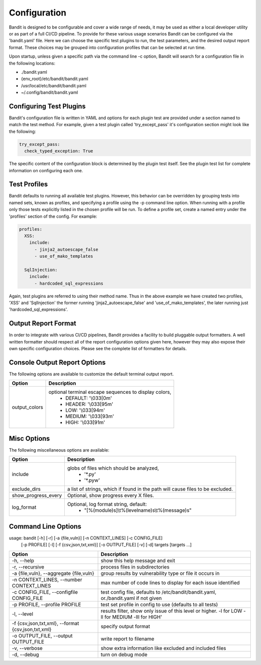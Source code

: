 Configuration
=================================
Bandit is designed to be configurable and cover a wide range of needs, it may
be used as either a local developer utility or as part of a full CI/CD
pipeline. To provide for these various usage scenarios Bandit can be configured
via the 'bandit.yaml' file. Here we can choose the specific test plugins to
run, the test parameters, and the desired output report format. These choices
may be grouped into configuration profiles that can be selected at run time.

Upon startup, unless given a specific path via the command line -c option,
Bandit will search for a configuration file in the following locations:

* ./bandit.yaml
* {env_root}/etc/bandit/bandit.yaml
* /usr/local/etc/bandit/bandit.yaml
* ~/.config/bandit/bandit.yaml

Configuring Test Plugins
------------------------
Bandit's configuration file is written in YAML and options for each plugin test
are provided under a section named to match the test method. For example, given
a test plugin called 'try_except_pass' it's configuration section might look
like the following:

.. code-block:: yaml

    try_except_pass:
      check_typed_exception: True

The specific content of the configuration block is determined by the plugin
test itself. See the plugin test list for complete information on configuring
each one.

Test Profiles
-------------
Bandit defaults to running all available test plugins. However, this behavior
can be overridden by grouping tests into named sets, known as profiles, and
specifying a profile using the -p command line option. When running with a
profile only those tests explicitly listed in the chosen profile will be run.
To define a profile set, create a named entry under the 'profiles' section of
the config. For example:

.. code-block:: yaml

    profiles:
      XSS:
        include:
          - jinja2_autoescape_false
          - use_of_mako_templates

      SqlInjection:
        include:
          - hardcoded_sql_expressions

Again, test plugins are referred to using their method name. Thus in the above
example we have created two profiles, 'XSS' and 'SqlInjection' the former
running 'jinja2_autoescape_false' and 'use_of_mako_templates', the later
running just 'hardcoded_sql_expressions'.


Output Report Format
--------------------
In order to integrate with various CI/CD pipelines, Bandit provides a facility
to build pluggable output formatters. A well written formatter should respect
all of the report configuration options given here, however they may also
expose their own specific configuration choices. Please see the complete list
of formatters for details.

Console Output Report Options
-----------------------------
The following options are available to customize the default terminal output
report.

+---------------+------------------------------------------------------------+
| Option        | Description                                                |
+===============+============================================================+
| output_colors | optional terminal escape sequences to display colors,      |
|               |  - DEFAULT: '\\033[0m'                                     |
|               |  - HEADER: '\\033[95m'                                     |
|               |  - LOW: '\\033[94m'                                        |
|               |  - MEDIUM: '\\033[93m'                                     |
|               |  - HIGH: '\\033[91m'                                       |
+---------------+------------------------------------------------------------+


Misc Options
------------

The following miscellaneous options are available:

+---------------------+------------------------------------------------------+
| Option              | Description                                          |
+=====================+======================================================+
| include             | globs of files which should be analyzed,             |
|                     |  - '\*.py'                                           |
|                     |  - '\*.pyw'                                          |
+---------------------+------------------------------------------------------+
| exclude_dirs        | a list of strings, which if found in the path will   |
|                     | cause files to be excluded.                          |
+---------------------+------------------------------------------------------+
| show_progress_every | Optional, show progress every X files.               |
+---------------------+------------------------------------------------------+
| log_format          | Optional, log format string, default:                |
|                     |  - "[%(module)s]\\t%(levelname)s\\t%(message)s"      |
+---------------------+------------------------------------------------------+

Command Line Options
--------------------
usage: bandit [-h] [-r] [-a {file,vuln}] [-n CONTEXT_LINES] [-c CONFIG_FILE]
              [-p PROFILE] [-l] [-f {csv,json,txt,xml}] [-o OUTPUT_FILE] [-v]
              [-d]
              targets [targets ...]

+-----------------------------+----------------------------------------------+
| Option                      | Description                                  |
+=============================+==============================================+
| -h,                         | show this help message and exit              |
| --help                      |                                              |
+-----------------------------+----------------------------------------------+
| -r,                         | process files in subdirectories              |
| --recursive                 |                                              |
+-----------------------------+----------------------------------------------+
| -a {file,vuln},             | group results by vulnerability type or file  |
| --aggregate {file,vuln}     | it occurs in                                 |
+-----------------------------+----------------------------------------------+
| -n CONTEXT_LINES,           | max number of code lines to display for each |
| --number CONTEXT_LINES      | issue identified                             |
+-----------------------------+----------------------------------------------+
| -c CONFIG_FILE,             | test config file, defaults to                |
| --configfile CONFIG_FILE    | /etc/bandit/bandit.yaml,                     |
|                             | or./bandit.yaml if not given                 |
+-----------------------------+----------------------------------------------+
| -p PROFILE,                 | test set profile in config to use (defaults  |
| --profile PROFILE           | to all tests)                                |
+-----------------------------+----------------------------------------------+
| -l,                         | results filter, show only issue of this      |
| --level                     | level or higher. -l for LOW -ll for MEDIUM   |
|                             | -lll for HIGH'                               |
|                             |                                              |
+-----------------------------+----------------------------------------------+
| -f {csv,json,txt,xml},      | specify output format                        |
| --format {csv,json,txt,xml} |                                              |
+-----------------------------+----------------------------------------------+
| -o OUTPUT_FILE,             | write report to filename                     |
| --output OUTPUT_FILE        |                                              |
+-----------------------------+----------------------------------------------+
| -v,                         | show extra information like excluded and     |
| --verbose                   | included files                               |
+-----------------------------+----------------------------------------------+
| -d,                         | turn on debug mode                           |
| --debug                     |                                              |
+-----------------------------+----------------------------------------------+
